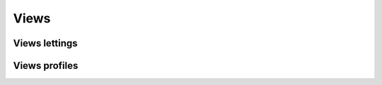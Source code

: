 Views
=====

Views lettings
-------------- 

.. function:: index_letting(request)

    La vue index_letting va permettre d'afficher la liste des locations sur la page des locations

    ``letting_list = Letting.objects.all()`` est la liste des locations

    ``context = {letting_list: letting_list}`` est un dictionnaire qui va contenir la liste des locations et qui va être envoyé dans la template ``lettings/index.html``

    ``render()`` est la fonction qui va renvoyé la requête, le context et la template ce qui va donner ``render(request, context, lettings/index.html)``

.. function:: letting(request, letting_id)

    La vue letting permet à un utilisateur d'afficher une location en particulier

    ``letting = Letting.objects.get(id=letting_id)`` est la location 

    ``context = {title: letting.title, address: letting.address}`` est un dictionnaire qui va contenir le titre la location et l'adresse de la location

    ``render()`` est la fonction qui va renvoyé la requête, le context et la template ce qui va donner ``render(request, context, lettings/letting.html)``

Views profiles
-------------- 

.. function:: index_profile(request)

    La vue index_profile va permettre d'afficher la liste des profiles sur la page profiles

    ``profile_list = Profile.objects.all()`` est la liste des profiles

    ``context = {profile_list: profile_list}`` est un dictionnaire qui va contenir la la liste des profiles est qui va être envoyé dans la template ``lettings/index.html``

    ``render()`` est la fonction qui va renvoyé la requête, le context et la template ce qui va donner ``render(request, context, profiles/index.html)``

.. function:: profile(request, username_id)

    La vue profile permet à un utilisateur d'afficher un profile en particulier

    ``profile = Profile.objects.get(id=username_id)`` est le profile de l'utilisateur

    ``context = {profile: profile}`` est un dictionnaire qui va contenir le profile de l'utilisateur

    ``render()`` est la fonction qui va renvoyé la requête, le context et la template ce qui va donner ``render(request, context, lettings/letting.html)``
